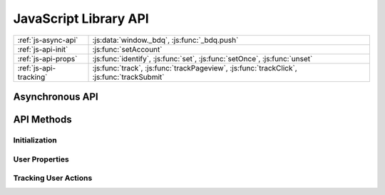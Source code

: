 
.. _js-api:

JavaScript Library API
======================

.. table::

   ====================== =====
   :ref:`js-async-api`    :js:data:`window._bdq`, :js:func:`_bdq.push`
   ---------------------- -----
   :ref:`js-api-init`     :js:func:`setAccount`
   ---------------------- -----
   :ref:`js-api-props`    :js:func:`identify`, :js:func:`set`, :js:func:`setOnce`,
                          :js:func:`unset`
   ---------------------- -----
   :ref:`js-api-tracking` :js:func:`track`, :js:func:`trackPageview`,
                          :js:func:`trackClick`, :js:func:`trackSubmit`
   ====================== =====


.. _js-async-api:

Asynchronous API
----------------

.. js:data:: window._bdq

   This global variable is initialized in the tracking code and contains the
   asynchronous call queue for all API methods.


.. js:function:: _bdq.push(call)

   Adds an API method call to the asynchronous call queue. Since the
   :js:data:`window._bdq` object is initialized as an array, method calls can be
   added even before the tracking library has been loaded. When the library is
   loaded all previously added methods in the queue are immediately executed.

   :param Array call: An array containing the method name to be called and
                      the arguments that should be passed to the method.

   To call an API method, use the following syntax:

   .. code-block:: javascript

      _bdq.push([methodName, argument1, argument2, ...]);

   All the arguments after the method name are passed as-is to the
   method and should be listed in the order defined in the method description.

   See :ref:`js-api-methods` for a list of methods and their arguments.



.. _js-api-methods:

API Methods
-----------

.. _js-api-init:

Initialization
''''''''''''''

.. js:function:: setAccount(inputId, token)

   Defines the :ref:`Bitdeli data source <data-sources>` that should receive
   the tracking events. This method is included in the default tracking code.

   This method also initializes the cookie containing the user
   properties and thus *should be called before all other API methods*.

   :param String inputId: The ID of the data source, as
                          shown in `your account settings`_.

   :param String token: The authentication token of the data source, as
                        shown in `your account settings`_.

   **Example:**

   .. code-block:: javascript

      _bdq.push(["setAccount", "i-0123456789abcd-12345678", "0123456789abcdef0123456789a"]);

.. _`your account settings`: https://bitdeli.com/account/settings


.. _js-api-props:

User Properties
'''''''''''''''

.. js:function:: identify(userId)

   Identifies the current user with a unique ID. This ID is used to aggregate
   events into :ref:`profiles` before passing them to a :ref:`card-script`.

   If this method is not called before sending tracking events, a random UUID is
   automatically generated and assigned to the user.

   :param String userId: A unique identifier for the current user,
                         such as a database ID from your application database.

   **Example:**

   .. code-block:: javascript

      _bdq.push(["identify", "123456789"]);


.. js:function:: set(properties)

   Sets custom properties for the current user. These properties are persisted
   in a cookie and included in all events sent using the
   :ref:`tracking methods <js-api-tracking>`.

   :param Object properties: Properties to be assigned to the current user
                             (e.g. email address, username, subscription type).

   **Example:**

   .. code-block:: javascript

      _bdq.push(["set", {
          email: "johndoe@example.com",
          username: "johndoe"
      }]);


.. js:function:: setOnce(properties)

   Sets properties without overwriting previous values set with the same
   property name. This is especially useful for storing information about the
   user's origin, such as the initial referrer or the first page the user
   visited on the site.

   :param Object properties: Properties to be assigned to the current user.
                             Properties with previously assigned values are
                             discarded.

   **Example:**

   .. code-block:: javascript

      _bdq.push(["setOnce", {
          initial_referrer: document.referrer,
          landing_page: window.location.href
      }]);


.. js:function:: unset(property)

   Removes a property from the current user, ensuring that it is not
   included in any subsequent tracking events.

   :param String property: The name of the property to be removed


.. _js-api-tracking:

Tracking User Actions
'''''''''''''''''''''

.. js:function:: track(event[, properties, callback])

   Sends a single event to Bitdeli. In addition to the event name, the event
   can contain any amount of custom data in the form of properties.

   All properties previously set by :ref:`property methods <js-api-props>`
   are included in the event.

   :param String event: A descriptive name for the event. This value is
                        typically used when displaying overall event frequencies
                        or creating textual reports from the data.

   :param Object properties: *(optional)* Properties to track for this action.
                             Note these properties override existing properties
                             with the same name (but are not persisted).

   :param Function callback: *(optional)* A function that is called
                             after the request is completed. The callback is
                             called with one argument: ``1`` if the event was
                             tracked successfully or ``0`` if the event
                             was not tracked.

   **Examples:**

   .. code-block:: javascript

      _bdq.push(["track", "signed up"]);

   .. code-block:: javascript

      _bdq.push(["track", "added product to cart", {
          productId: "42",
          title: "A Brief History of Time",
          price: 2399
      }]);

   .. code-block:: javascript

      _bdq.push(["track", "clicked play button", {}, function(response) {
          if (response == 1) alert("tracked successfully!");
      }]);


.. js:function:: trackPageview([page, callback])

   Sends a predefined page view event to Bitdeli. This method is included
   by default in the tracking code, but can also be called elsewhere. Users
   with so-called single page apps may want to call this method every time the
   application view changes significantly (even if the page is not reloaded).

   :param String page: *(optional)* The page URL to track. If the page is not
                       defined, the current location is used instead.

   :param Function callback: *(optional)* Tracking request callback
                             (see :js:func:`track` for details).

   **Example:**

   .. code-block:: javascript

      _bdq.push(["trackPageview", "http://example.com/#/product/42"]);


.. js:function:: trackClick(selector, event[, properties, callback])

   Attaches a ``click`` event listener to the specified DOM element(s). The
   next time the element is clicked, a tracking event is sent with the
   name and properties defined in the arguments.

   This method is designed for tracking outbound links that cause the user to
   leave the current page when clicked. To ensure that the tracking request is
   sent before the page changes, this method cancels the default ``onclick``
   behavior of the browser, sends the event to Bitdeli and redirects the user to
   the correct page after the event has been tracked.

   To prevent this workaround from causing a noticeable lag, the default browser
   action is forced after 300 milliseconds regardless of the status of the
   tracking request. For this reason we recommend using the basic
   :js:func:`track` method for events that need to be tracked accurately.

   See :js:func:`track` for details on the ``event``, ``properties`` and
   ``callback`` arguments.

   :param String|Element|Array selector: A CSS selector, DOM element or an
         array of selectors or elements. Only selectors with a single ID or
         class are supported (see examples below).

   :param String event: A descriptive name for the event.

   :param Object|Function properties: *(optional)* Properties to track for this
         action. For DOM event tracking methods, this can also be a function
         that returns properties when passed the DOM element that was clicked.

   :param Function callback: *(optional)* Tracking request callback.

   The ``callback`` function for DOM event tracking methods is passed the
   following arguments:

   :param Number response: ``1`` if the event was tracked successfully,
                           ``0`` if there was an error.

   :param Event event: The DOM Event object that initiated the tracking request.

   :param Boolean timedOut: ``true`` if the request was cut off after the
                            300ms delay.

   Returning ``false`` from the callback function cancels the default action
   (i.e. page change).

   **Examples:**

   .. code-block:: javascript

      _bdq.push(["trackClick", "#article-source", "clicked source link on article page"]);

   .. code-block:: javascript

      _bdq.push(["trackClick", ".cart-button", "clicked cart button", {
          position: "header"
      }]);

   Using `jQuery <http://jquery.com/>`_ (or a similar DOM utility):

   .. code-block:: javascript

      _bdq.push(["trackClick", [".external-link", ".header-link"], function() {
          // `this` references the DOM element that was clicked
          return {
              url: $(this).attr("href"),
              text: $(this).text()
          };
      }]);


.. js:function:: trackSubmit(selector, event[, properties, callback])

   Attaches a ``submit`` event listener to the specified DOM element(s). When
   the submit event is triggered on the element, a tracking event is sent
   with the name and properties defined in the arguments.

   This method cancels the default submit action of the browser similarly
   to the ``trackClick`` method. See :js:func:`trackClick` for details and
   notes on this behaviour.

   See :js:func:`trackClick` and :js:func:`track` for details on the ``event``,
   ``properties`` and ``callback`` arguments.

   :param String|Element|Array selector: A CSS selector, DOM element or an
         array of selectors or elements. Only selectors with a single ID or
         class are supported (see examples below).

   :param String event: A descriptive name for the event.

   :param Object|Function properties: *(optional)* Properties to track for this
         action. For DOM event tracking methods, this can also be a function
         that returns properties when passed the DOM element that was submitted.

   :param Function callback: *(optional)* Tracking request callback.

   **Example:**

   .. code-block:: javascript

      _bdq.push(["trackSubmit", "#signup-form", "submitted signup form"]);
